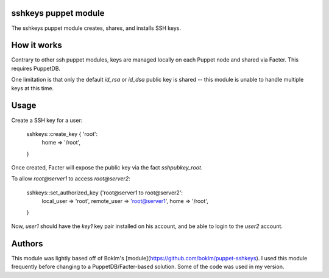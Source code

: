 sshkeys puppet module
=====================

The sshkeys puppet module creates, shares, and installs SSH keys.


How it works
============

Contrary to other ssh puppet modules, keys are managed locally on each
Puppet node and shared via Facter. This requires PuppetDB.

One limitation is that only the default `id_rsa` or `id_dsa` public key
is shared -- this module is unable to handle multiple keys at this time.

Usage
=====

Create a SSH key for a user:

  sshkeys::create_key { 'root':
    home => '/root',
  }

Once created, Facter will expose the public key via the fact `sshpubkey_root`.

To allow `root@server1` to access `root@server2`:

  sshkeys::set_authorized_key {'root@server1 to root@server2':
    local_user  => 'root',
    remote_user => 'root@server1',
    home        => '/root',
  }

Now, `user1` should have the `key1` key pair installed on his account,
and be able to login to the `user2` account.


Authors
=======

This module was lightly based off of Boklm's
[module](https://github.com/boklm/puppet-sshkeys). I used this module
frequently before changing to a PuppetDB/Facter-based solution. Some
of the code was used in my version.
